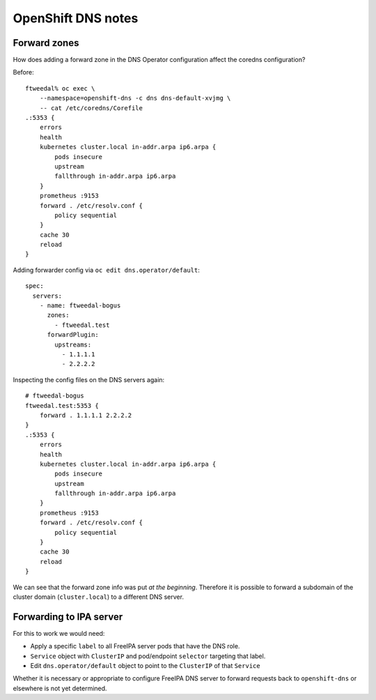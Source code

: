 OpenShift DNS notes
===================

Forward zones
-------------

How does adding a forward zone in the DNS Operator configuration
affect the coredns configuration?

Before::

  ftweedal% oc exec \
      --namespace=openshift-dns -c dns dns-default-xvjmg \
      -- cat /etc/coredns/Corefile
  .:5353 {
      errors
      health
      kubernetes cluster.local in-addr.arpa ip6.arpa {
          pods insecure
          upstream
          fallthrough in-addr.arpa ip6.arpa
      }
      prometheus :9153
      forward . /etc/resolv.conf {
          policy sequential
      }
      cache 30
      reload
  }

Adding forwarder config via ``oc edit dns.operator/default``::

  spec:
    servers:
      - name: ftweedal-bogus
        zones:
          - ftweedal.test
        forwardPlugin:
          upstreams:
            - 1.1.1.1
            - 2.2.2.2

Inspecting the config files on the DNS servers again::

  # ftweedal-bogus
  ftweedal.test:5353 {
      forward . 1.1.1.1 2.2.2.2
  }
  .:5353 {
      errors
      health
      kubernetes cluster.local in-addr.arpa ip6.arpa {
          pods insecure
          upstream
          fallthrough in-addr.arpa ip6.arpa
      }
      prometheus :9153
      forward . /etc/resolv.conf {
          policy sequential
      }
      cache 30
      reload
  }

We can see that the forward zone info was put *at the beginning*.
Therefore it is possible to forward a subdomain of the cluster
domain (``cluster.local``) to a different DNS server.


Forwarding to IPA server
------------------------

For this to work we would need:

- Apply a specific ``label`` to all FreeIPA server pods that have
  the DNS role.

- ``Service`` object with ``ClusterIP`` and pod/endpoint
  ``selector`` targeting that label.

- Edit ``dns.operator/default`` object to point to the ``ClusterIP``
  of that ``Service``

Whether it is necessary or appropriate to configure FreeIPA DNS
server to forward requests back to ``openshift-dns`` or elsewhere is
not yet determined.
